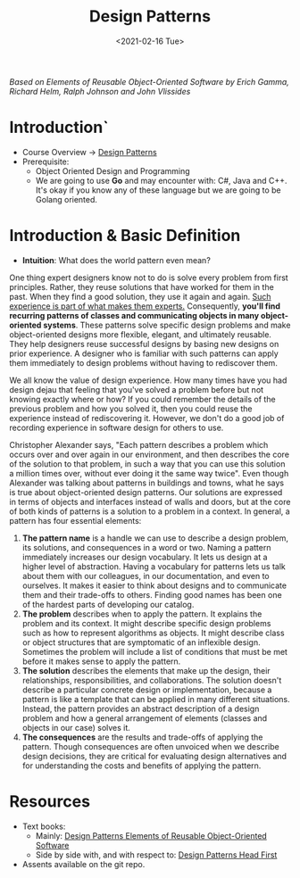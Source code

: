 #+TITLE: Design Patterns
#+DATE: <2021-02-16 Tue>

#+BEGIN_PREVIEW
/Based on  Elements of Reusable Object-Oriented Software by Erich Gamma, Richard Helm, Ralph
Johnson and John Vlissides/
#+END_PREVIEW

* Introduction`
+ Course Overview -> [[#ptrns][Design Patterns]]
+ Prerequisite:
  + Object Oriented Design and Programming
  + We are going to use *Go* and may encounter with: C#, Java and C++. It's okay if you know
    any of these language but we are going to be Golang oriented.

* Introduction & Basic Definition
:PROPERTIES:
:CUSTOM_ID: ptrns
:END:

+ *Intuition*: What does the world pattern even mean?

One thing expert designers know not to do is solve every problem from first principles.
Rather, they reuse solutions that have worked for them in the past. When they find a good
solution, they use it again and again. _Such experience is part of what makes them experts._
Consequently, *you'll find recurring patterns of classes and communicating objects in many
object-oriented systems*. These patterns solve specific design problems and make
object-oriented designs more flexible, elegant, and ultimately reusable. They help designers
reuse successful designs by basing new designs on prior experience.  A designer who is
familiar with such patterns can apply them immediately to design problems without having to
rediscover them.

We all know the value of design experience. How many times have you had design dejau that
feeling that you've solved a problem before but not knowing exactly where or how? If you
could remember the details of the previous problem and how you solved it, then you could
reuse the experience instead of rediscovering it. However, we don't do a good job of
recording experience in software design for others to use.


Christopher Alexander says, "Each pattern describes a problem which occurs over and over
again in our environment, and then describes the core of the solution to that problem, in
such a way that you can use this solution a million times over, without ever doing it the
same way twice". Even though Alexander was talking about patterns in buildings and towns,
what he says is true about object-oriented design patterns. Our solutions are expressed in
terms of objects and interfaces instead of walls and doors, but at the core of both kinds of
patterns is a solution to a problem in a context.  In general, a pattern has four essential
elements:

1. *The pattern name* is a handle we can use to describe a design problem, its solutions, and
   consequences in a word or two. Naming a pattern immediately increases our design
   vocabulary. It lets us design at a higher level of abstraction. Having a vocabulary for
   patterns lets us talk about them with our colleagues, in our documentation, and even to
   ourselves. It makes it easier to think about designs and to communicate them and their
   trade-offs to others. Finding good names has been one of the hardest parts of developing
   our catalog.
2. *The problem* describes when to apply the pattern. It explains the problem and its
   context.  It might describe specific design problems such as how to represent algorithms
   as objects. It might describe class or object structures that are symptomatic of an
   inflexible design. Sometimes the problem will include a list of conditions that must be
   met before it makes sense to apply the pattern.
3. *The solution* describes the elements that make up the design, their relationships,
   responsibilities, and collaborations. The solution doesn't describe a particular concrete
   design or implementation, because a pattern is like a template that can be applied in
   many different situations. Instead, the pattern provides an abstract description of a
   design problem and how a general arrangement of elements (classes and objects in our
   case) solves it.
4. *The consequences* are the results and trade-offs of applying the pattern. Though
   consequences are often unvoiced when we describe design decisions, they are critical for
   evaluating design alternatives and for understanding the costs and benefits of applying
   the pattern.

* Resources
+ Text books:
  + Mainly: [[file:Design Patterns Elements of Reusable Object-Oriented Software.pdf][Design Patterns Elements of Reusable Object-Oriented Software]]
  + Side by side with, and with respect to: [[file:Design Patterns Elements of Reusable Object-Oriented Software.pdf][Design Patterns Head First]]
+ Assents available on the git repo.
